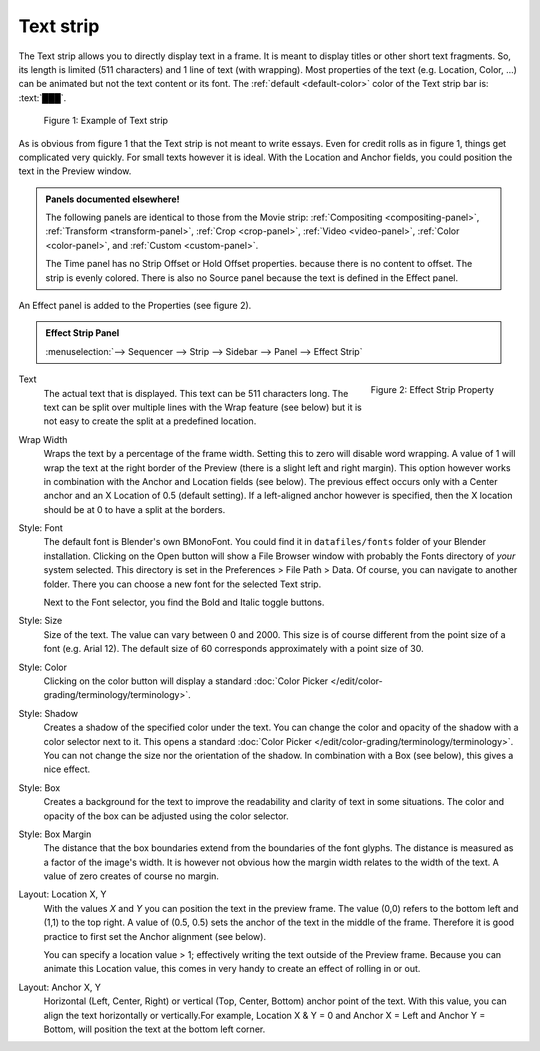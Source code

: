 Text strip
==========

The Text strip allows you to directly display text in a frame. It is meant to display titles or other short text fragments. So, its length is limited (511 characters) and 1 line of text (with wrapping). Most properties of the text (e.g. Location, Color, ...) can be animated but not the text content or its font. The :ref:`default <default-color>` color of the Text strip bar is: :text:`███`.

.. figure:: img/text.svg
   :alt: Example of text strip
   
   Figure 1: Example of Text strip

As is obvious from figure 1 that the Text strip is not meant to write essays. Even for credit rolls as in figure 1, things get complicated very quickly. For small texts however it is ideal. With the Location and Anchor fields, you could position the text in the Preview window.

.. admonition:: Panels documented elsewhere!

   The following panels are identical to those from the Movie strip: :ref:`Compositing <compositing-panel>`, :ref:`Transform <transform-panel>`, :ref:`Crop <crop-panel>`, :ref:`Video <video-panel>`, :ref:`Color <color-panel>`, and :ref:`Custom <custom-panel>`.

   The Time panel has no Strip Offset or Hold Offset properties.  because there is no content to offset. The strip is evenly colored. There is also no Source panel because the text is defined in the Effect panel.

An Effect panel is added to the Properties (see figure 2). 

.. admonition:: Effect Strip Panel
   
   :menuselection:`--> Sequencer --> Strip --> Sidebar --> Panel --> Effect Strip`

.. figure:: img/panel-effect-strip-text-.png
   :scale: 50%
   :alt: Effect Property of Text Strip
   :align: Right

   Figure 2: Effect Strip Property

Text
   The actual text that is displayed. This text can be 511 characters long. The text can be split over multiple lines with the Wrap feature (see below) but it is not easy to create the split at a predefined location.

Wrap Width
   Wraps the text by a percentage of the frame width. Setting this to zero will disable word wrapping. A value of 1 will wrap the text at the right border of the Preview (there is a slight left and right margin). This option however works in combination with the Anchor and Location fields (see below). The previous effect occurs only with a Center anchor and an X Location of 0.5 (default setting). If a left-aligned anchor however is specified, then the X location should be at 0 to have a split at the borders.

Style: Font
   The default font is Blender's own BMonoFont. You could find it in ``datafiles/fonts`` folder of your Blender installation. Clicking on the Open button will show a File Browser window with probably the Fonts directory of *your* system selected. This directory is set in the Preferences > File Path > Data. Of course, you can navigate to another folder. There you can choose a new font for the selected Text strip.

   Next to the Font selector, you find the Bold and Italic toggle buttons.  

Style: Size
   Size of the text. The value can vary between 0 and 2000. This size is of course different from the point size of a font (e.g. Arial 12). The default size of 60 corresponds approximately with a point size of 30. 

Style: Color
   Clicking on the color button will display a standard :doc:`Color Picker </edit/color-grading/terminology/terminology>`.

Style: Shadow
   Creates a shadow of the specified color under the text. You can change the color and opacity of the shadow with a color selector next to it. This opens a standard :doc:`Color Picker </edit/color-grading/terminology/terminology>`. You can not change the size nor the orientation of the shadow. In combination with a Box (see below), this gives a nice effect.

Style: Box
   Creates a background for the text to improve the readability and clarity of text in some situations. The color and opacity of the box can be adjusted using the color selector. 

Style: Box Margin
   The distance that the box boundaries extend from the boundaries of the font glyphs. The distance is measured as a factor of the image's width. It is however not obvious how the margin width relates to the width of the text. A value of zero creates of course no margin.

Layout: Location X, Y
   With the values *X* and *Y* you can position the text in the preview frame. The value (0,0) refers to the bottom left and (1,1) to the top right. A value of (0.5, 0.5) sets the anchor of the text in the middle of the frame. Therefore it is good practice to first set the Anchor alignment (see below).

   You can specify a location value > 1; effectively writing the text outside of the Preview frame. Because you can animate this Location value, this comes in very handy to create an effect of rolling in or out. 

Layout: Anchor X, Y
   Horizontal (Left, Center, Right) or vertical (Top, Center, Bottom) anchor point of the text. With this value, you can align the text horizontally or vertically.For example, Location X & Y = 0 and Anchor X = Left and Anchor Y = Bottom, will position the text at the bottom left corner.
